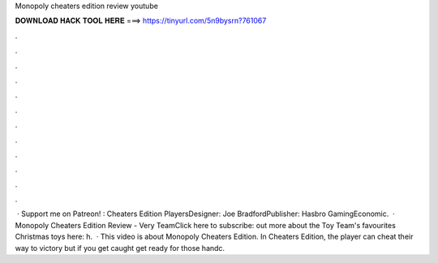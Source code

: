 Monopoly cheaters edition review youtube

𝐃𝐎𝐖𝐍𝐋𝐎𝐀𝐃 𝐇𝐀𝐂𝐊 𝐓𝐎𝐎𝐋 𝐇𝐄𝐑𝐄 ===> https://tinyurl.com/5n9bysrn?761067

.

.

.

.

.

.

.

.

.

.

.

.

 · Support me on Patreon! : Cheaters Edition PlayersDesigner: Joe BradfordPublisher: Hasbro GamingEconomic.  · Monopoly Cheaters Edition Review - Very TeamClick here to subscribe:  out more about the Toy Team's favourites Christmas toys here: h.  · This video is about Monopoly Cheaters Edition. In Cheaters Edition, the player can cheat their way to victory but if you get caught get ready for those handc.